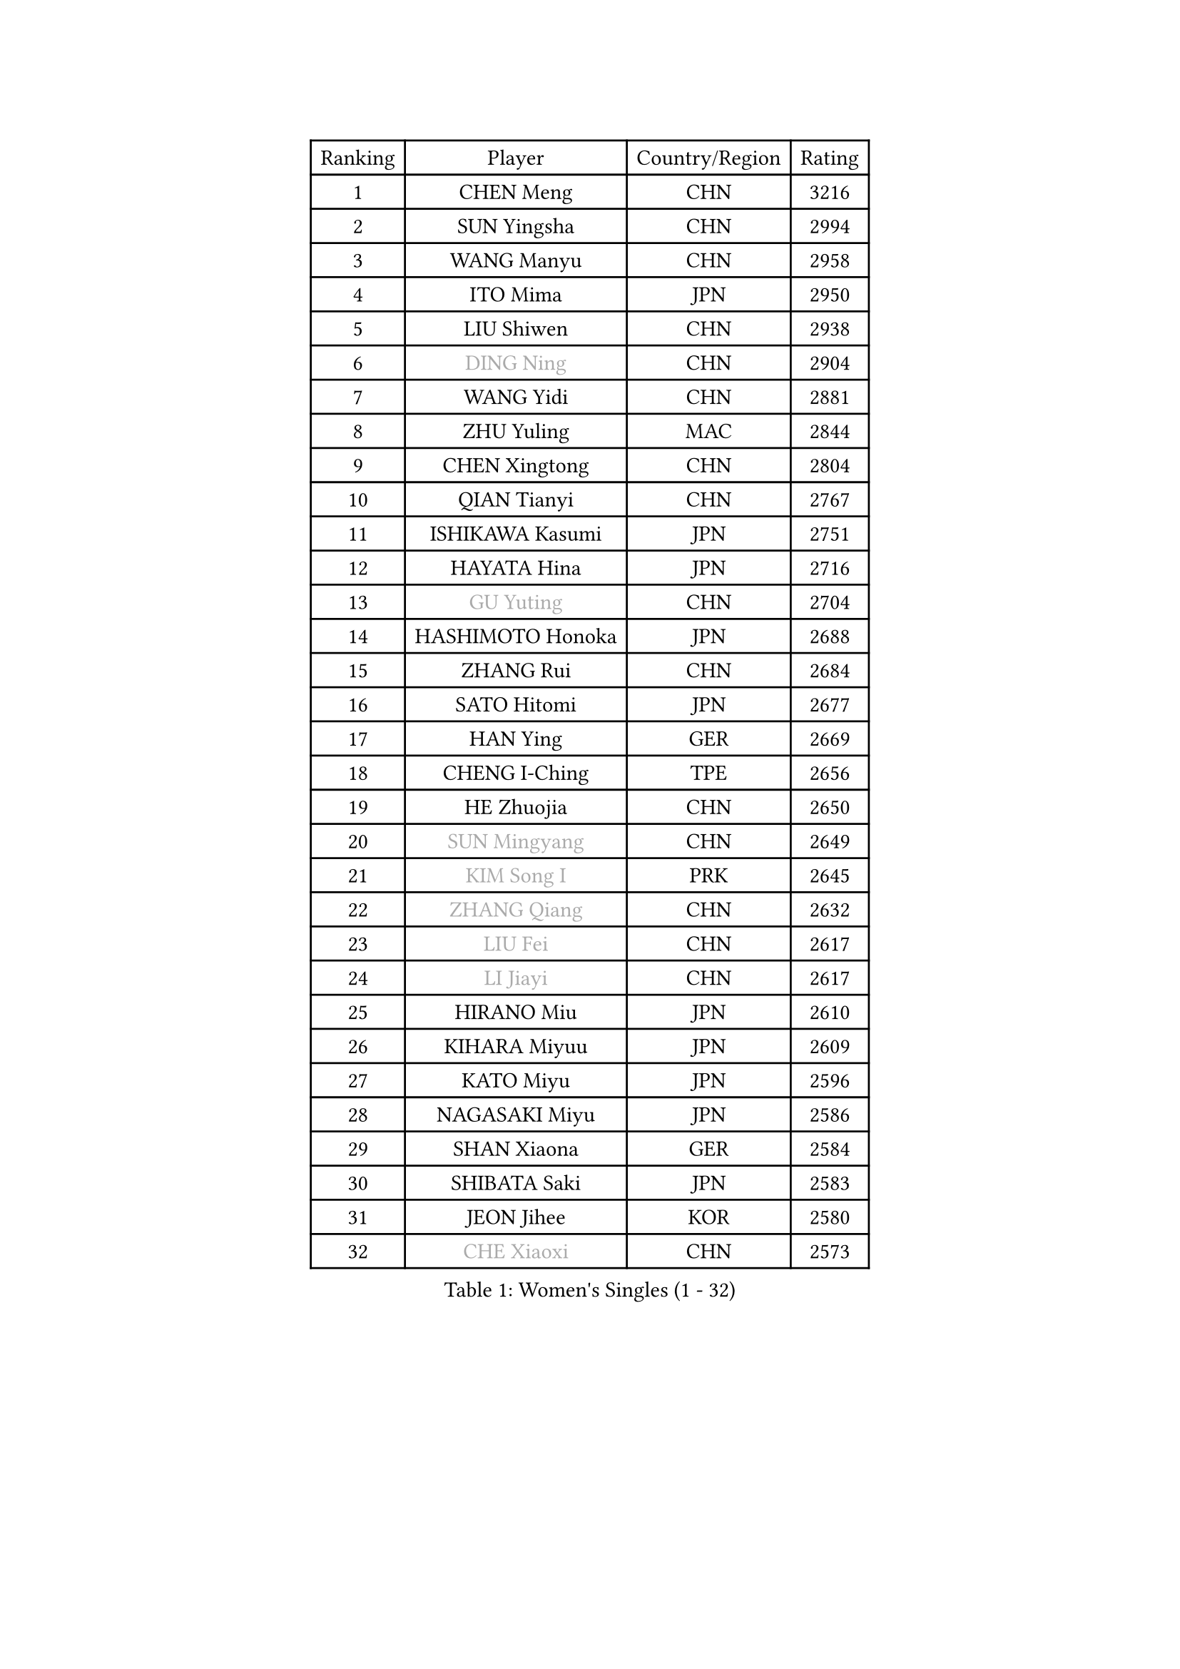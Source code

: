 
#set text(font: ("Courier New", "NSimSun"))
#figure(
  caption: "Women's Singles (1 - 32)",
    table(
      columns: 4,
      [Ranking], [Player], [Country/Region], [Rating],
      [1], [CHEN Meng], [CHN], [3216],
      [2], [SUN Yingsha], [CHN], [2994],
      [3], [WANG Manyu], [CHN], [2958],
      [4], [ITO Mima], [JPN], [2950],
      [5], [LIU Shiwen], [CHN], [2938],
      [6], [#text(gray, "DING Ning")], [CHN], [2904],
      [7], [WANG Yidi], [CHN], [2881],
      [8], [ZHU Yuling], [MAC], [2844],
      [9], [CHEN Xingtong], [CHN], [2804],
      [10], [QIAN Tianyi], [CHN], [2767],
      [11], [ISHIKAWA Kasumi], [JPN], [2751],
      [12], [HAYATA Hina], [JPN], [2716],
      [13], [#text(gray, "GU Yuting")], [CHN], [2704],
      [14], [HASHIMOTO Honoka], [JPN], [2688],
      [15], [ZHANG Rui], [CHN], [2684],
      [16], [SATO Hitomi], [JPN], [2677],
      [17], [HAN Ying], [GER], [2669],
      [18], [CHENG I-Ching], [TPE], [2656],
      [19], [HE Zhuojia], [CHN], [2650],
      [20], [#text(gray, "SUN Mingyang")], [CHN], [2649],
      [21], [#text(gray, "KIM Song I")], [PRK], [2645],
      [22], [#text(gray, "ZHANG Qiang")], [CHN], [2632],
      [23], [#text(gray, "LIU Fei")], [CHN], [2617],
      [24], [#text(gray, "LI Jiayi")], [CHN], [2617],
      [25], [HIRANO Miu], [JPN], [2610],
      [26], [KIHARA Miyuu], [JPN], [2609],
      [27], [KATO Miyu], [JPN], [2596],
      [28], [NAGASAKI Miyu], [JPN], [2586],
      [29], [SHAN Xiaona], [GER], [2584],
      [30], [SHIBATA Saki], [JPN], [2583],
      [31], [JEON Jihee], [KOR], [2580],
      [32], [#text(gray, "CHE Xiaoxi")], [CHN], [2573],
    )
  )#pagebreak()

#set text(font: ("Courier New", "NSimSun"))
#figure(
  caption: "Women's Singles (33 - 64)",
    table(
      columns: 4,
      [Ranking], [Player], [Country/Region], [Rating],
      [33], [FAN Siqi], [CHN], [2568],
      [34], [FENG Tianwei], [SGP], [2559],
      [35], [SHI Xunyao], [CHN], [2557],
      [36], [LIU Weishan], [CHN], [2554],
      [37], [LI Qian], [CHN], [2552],
      [38], [CHEN Szu-Yu], [TPE], [2548],
      [39], [#text(gray, "LIU Xi")], [CHN], [2545],
      [40], [#text(gray, "LI Qian")], [POL], [2544],
      [41], [CHEN Yi], [CHN], [2539],
      [42], [YANG Xiaoxin], [MON], [2538],
      [43], [#text(gray, "CHA Hyo Sim")], [PRK], [2538],
      [44], [#text(gray, "KIM Nam Hae")], [PRK], [2533],
      [45], [CHOI Hyojoo], [KOR], [2527],
      [46], [GUO Yuhan], [CHN], [2515],
      [47], [ANDO Minami], [JPN], [2514],
      [48], [NI Xia Lian], [LUX], [2512],
      [49], [MITTELHAM Nina], [GER], [2502],
      [50], [OJIO Haruna], [JPN], [2492],
      [51], [YU Fu], [POR], [2487],
      [52], [#text(gray, "LI Jie")], [NED], [2482],
      [53], [KUAI Man], [CHN], [2481],
      [54], [YANG Ha Eun], [KOR], [2481],
      [55], [ZHANG Lily], [USA], [2478],
      [56], [#text(gray, "EKHOLM Matilda")], [SWE], [2475],
      [57], [ZENG Jian], [SGP], [2467],
      [58], [SUH Hyo Won], [KOR], [2466],
      [59], [YU Mengyu], [SGP], [2455],
      [60], [DIAZ Adriana], [PUR], [2454],
      [61], [POLCANOVA Sofia], [AUT], [2451],
      [62], [LEE Zion], [KOR], [2447],
      [63], [MORI Sakura], [JPN], [2442],
      [64], [SOO Wai Yam Minnie], [HKG], [2440],
    )
  )#pagebreak()

#set text(font: ("Courier New", "NSimSun"))
#figure(
  caption: "Women's Singles (65 - 96)",
    table(
      columns: 4,
      [Ranking], [Player], [Country/Region], [Rating],
      [65], [LEE Ho Ching], [HKG], [2429],
      [66], [#text(gray, "LIU Xin")], [CHN], [2425],
      [67], [CHENG Hsien-Tzu], [TPE], [2421],
      [68], [WU Yangchen], [CHN], [2418],
      [69], [PESOTSKA Margaryta], [UKR], [2414],
      [70], [SOLJA Petrissa], [GER], [2410],
      [71], [BATRA Manika], [IND], [2407],
      [72], [KIM Hayeong], [KOR], [2404],
      [73], [DOO Hoi Kem], [HKG], [2403],
      [74], [EERLAND Britt], [NED], [2400],
      [75], [ODO Satsuki], [JPN], [2390],
      [76], [WANG Xiaotong], [CHN], [2390],
      [77], [YUAN Jia Nan], [FRA], [2389],
      [78], [MIKHAILOVA Polina], [RUS], [2388],
      [79], [LEE Eunhye], [KOR], [2383],
      [80], [WINTER Sabine], [GER], [2381],
      [81], [SHIN Yubin], [KOR], [2381],
      [82], [SAWETTABUT Suthasini], [THA], [2375],
      [83], [MONTEIRO DODEAN Daniela], [ROU], [2374],
      [84], [SAMARA Elizabeta], [ROU], [2370],
      [85], [ZHU Chengzhu], [HKG], [2362],
      [86], [GRZYBOWSKA-FRANC Katarzyna], [POL], [2362],
      [87], [PYON Song Gyong], [PRK], [2359],
      [88], [#text(gray, "LI Jiao")], [NED], [2358],
      [89], [SHAO Jieni], [POR], [2357],
      [90], [LIU Jia], [AUT], [2349],
      [91], [LIU Juan], [CHN], [2342],
      [92], [PARANANG Orawan], [THA], [2341],
      [93], [WANG Amy], [USA], [2340],
      [94], [KIM Byeolnim], [KOR], [2337],
      [95], [AKAE Kaho], [JPN], [2334],
      [96], [PARK Joohyun], [KOR], [2331],
    )
  )#pagebreak()

#set text(font: ("Courier New", "NSimSun"))
#figure(
  caption: "Women's Singles (97 - 128)",
    table(
      columns: 4,
      [Ranking], [Player], [Country/Region], [Rating],
      [97], [#text(gray, "PAVLOVICH Viktoria")], [BLR], [2330],
      [98], [#text(gray, "SHIOMI Maki")], [JPN], [2329],
      [99], [BILENKO Tetyana], [UKR], [2320],
      [100], [BALAZOVA Barbora], [SVK], [2317],
      [101], [YOON Hyobin], [KOR], [2314],
      [102], [YOO Eunchong], [KOR], [2311],
      [103], [#text(gray, "SUN Jiayi")], [CRO], [2309],
      [104], [POTA Georgina], [HUN], [2306],
      [105], [MATELOVA Hana], [CZE], [2306],
      [106], [LIN Ye], [SGP], [2304],
      [107], [DIACONU Adina], [ROU], [2302],
      [108], [YANG Huijing], [CHN], [2300],
      [109], [VOROBEVA Olga], [RUS], [2299],
      [110], [#text(gray, "HUANG Fanzhen")], [CHN], [2299],
      [111], [PAVADE Prithika], [FRA], [2292],
      [112], [TAKAHASHI Bruna], [BRA], [2291],
      [113], [WU Yue], [USA], [2291],
      [114], [BAJOR Natalia], [POL], [2290],
      [115], [LI Yu-Jhun], [TPE], [2288],
      [116], [SASAO Asuka], [JPN], [2287],
      [117], [KIM Kum Yong], [PRK], [2287],
      [118], [#text(gray, "KOMWONG Nanthana")], [THA], [2287],
      [119], [LIU Hsing-Yin], [TPE], [2287],
      [120], [SZOCS Bernadette], [ROU], [2284],
      [121], [NG Wing Nam], [HKG], [2278],
      [122], [CIOBANU Irina], [ROU], [2277],
      [123], [#text(gray, "ERDELJI Anamaria")], [SRB], [2274],
      [124], [HUANG Yi-Hua], [TPE], [2274],
      [125], [MADARASZ Dora], [HUN], [2272],
      [126], [NOSKOVA Yana], [RUS], [2257],
      [127], [DVORAK Galia], [ESP], [2253],
      [128], [YANG Yiyun], [CHN], [2252],
    )
  )